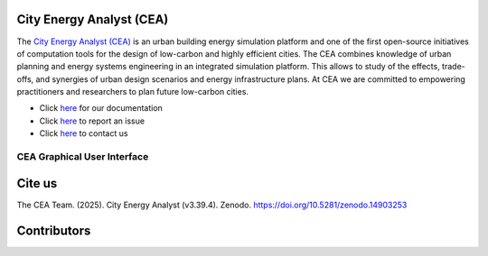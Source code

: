 |license| |repo_size| |zenodo|

.. |license| image:: https://img.shields.io/badge/License-MIT-blue.svg
    :alt: GitHub license
.. |repo_size| image:: https://img.shields.io/github/repo-size/architecture-building-systems/CityEnergyAnalyst
    :alt: Repo Size
.. |zenodo| image:: https://zenodo.org/badge/DOI/10.5281/zenodo.14903253.svg
   :target: https://doi.org/10.5281/zenodo.14903253

.. image:: logo/cea_logo.png
    :scale: 25 %
    :alt: City Energy Analyst (CEA) logo
    :target: https://www.cityenergyanalyst.com

.. |repobeats| image:: https://repobeats.axiom.co/api/embed/31055fb15ba781904f1dcb1e51de1f17436a8816.svg
    :alt: Repo Contribuitions

.. |contrib.rocks| image:: https://contrib.rocks/image?repo=architecture-building-systems/CityEnergyAnalyst
    :target: https://github.com/architecture-building-systems/CityEnergyAnalyst/graphs/contributors
    :alt: Repo Contribuitions

.. |screenshot| image:: https://images.squarespace-cdn.com/content/v1/61e145bff396b63d6444554a/ac840e01-897b-49a5-bcf1-507bb7f51e7b/Screenshot+2025-03-13+at+16.40.31.jpg
    :target: https://github.com/architecture-building-systems/CityEnergyAnalyst-GUI
    :alt: CEA GUI Screenshot

City Energy Analyst (CEA)
--------------------------

The `City Energy Analyst (CEA) <https://www.cityenergyanalyst.com/>`_ is an urban building energy simulation platform and one of the first open-source initiatives of computation tools for the design of low-carbon and highly efficient cities. The CEA combines knowledge of urban planning and energy systems engineering in an integrated simulation platform. This allows to study of the effects, trade-offs, and synergies of urban design scenarios and energy infrastructure plans. At CEA we are committed to empowering practitioners and researchers to plan future low-carbon cities. 


* Click `here <https://city-energy-analyst.readthedocs.io/en/latest/index.html>`__  for our documentation

* Click `here <https://github.com/architecture-building-systems/CityEnergyAnalyst/issues>`__ to report an issue

* Click `here <https://www.cityenergyanalyst.com/contact>`__ to contact us


CEA Graphical User Interface
~~~~~~~~~~~~~~~~~~~~~~~~~~~~
|screenshot|

Cite us
--------

The CEA Team. (2025). City Energy Analyst (v3.39.4). Zenodo. https://doi.org/10.5281/zenodo.14903253


Contributors
------------
|contrib.rocks|
|repobeats|
